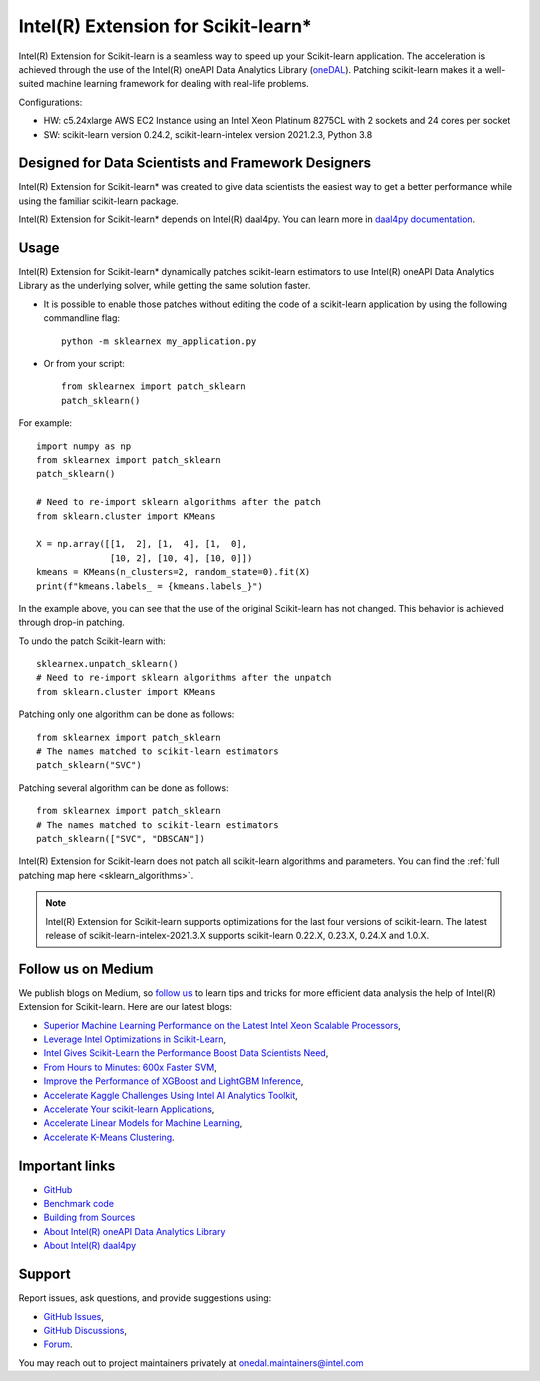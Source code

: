 .. ******************************************************************************
.. * Copyright 2020-2021 Intel Corporation
.. *
.. * Licensed under the Apache License, Version 2.0 (the "License");
.. * you may not use this file except in compliance with the License.
.. * You may obtain a copy of the License at
.. *
.. *     http://www.apache.org/licenses/LICENSE-2.0
.. *
.. * Unless required by applicable law or agreed to in writing, software
.. * distributed under the License is distributed on an "AS IS" BASIS,
.. * WITHOUT WARRANTIES OR CONDITIONS OF ANY KIND, either express or implied.
.. * See the License for the specific language governing permissions and
.. * limitations under the License.
.. *******************************************************************************/

.. _index:

#####################################################
Intel(R) Extension for Scikit-learn*
#####################################################
Intel(R) Extension for Scikit-learn is a seamless way to speed up your Scikit-learn application. 
The acceleration is achieved through the use of the Intel(R) oneAPI Data Analytics Library
(`oneDAL <https://github.com/oneapi-src/oneDAL>`_). Patching scikit-learn makes it a
well-suited machine learning framework for dealing with real-life problems.

.. image:: _static/scikit-learn-acceleration-2021.2.3.PNG
  :width: 800

Configurations:

- HW: c5.24xlarge AWS EC2 Instance using an Intel Xeon Platinum 8275CL with 2 sockets and 24 cores per socket
- SW: scikit-learn version 0.24.2, scikit-learn-intelex version 2021.2.3, Python 3.8

Designed for Data Scientists and Framework Designers
----------------------------------------------------
Intel(R) Extension for Scikit-learn* was created to give data scientists the easiest way to get a better performance
while using the familiar scikit-learn package.

Intel(R) Extension for Scikit-learn* depends on Intel(R) daal4py. You can learn more in `daal4py documentation <https://intelpython.github.io/daal4py>`_.

Usage
--------------------
Intel(R) Extension for Scikit-learn* dynamically patches scikit-learn estimators to use Intel(R) oneAPI Data Analytics Library
as the underlying solver, while getting the same solution faster.

- It is possible to enable those patches without editing the code of a scikit-learn application by
  using the following commandline flag::

    python -m sklearnex my_application.py

- Or from your script::

    from sklearnex import patch_sklearn
    patch_sklearn()


For example::

    import numpy as np
    from sklearnex import patch_sklearn
    patch_sklearn()

    # Need to re-import sklearn algorithms after the patch
    from sklearn.cluster import KMeans

    X = np.array([[1,  2], [1,  4], [1,  0],
                  [10, 2], [10, 4], [10, 0]])
    kmeans = KMeans(n_clusters=2, random_state=0).fit(X)
    print(f"kmeans.labels_ = {kmeans.labels_}")

In the example above, you can see that the use of the original Scikit-learn
has not changed. This behavior is achieved through drop-in patching.

To undo the patch Scikit-learn with::

    sklearnex.unpatch_sklearn()
    # Need to re-import sklearn algorithms after the unpatch
    from sklearn.cluster import KMeans

Patching only one algorithm can be done as follows::

    from sklearnex import patch_sklearn
    # The names matched to scikit-learn estimators
    patch_sklearn("SVC")

Patching several algorithm can be done as follows::

    from sklearnex import patch_sklearn
    # The names matched to scikit-learn estimators
    patch_sklearn(["SVC", "DBSCAN"])

Intel(R) Extension for Scikit-learn does not patch all scikit-learn algorithms and parameters.
You can find the :ref:`full patching map here <sklearn_algorithms>`.

.. note::
    Intel(R) Extension for Scikit-learn supports optimizations for the last four versions of scikit-learn.
    The latest release of scikit-learn-intelex-2021.3.X supports scikit-learn 0.22.X, 0.23.X, 0.24.X and 1.0.X.

Follow us on Medium
--------------------
We publish blogs on Medium, so `follow us <https://medium.com/intel-analytics-software/tagged/machine-learning>`_
to learn tips and tricks for more efficient data analysis the help of Intel(R) Extension for Scikit-learn.
Here are our latest blogs:

- `Superior Machine Learning Performance on the Latest Intel Xeon Scalable Processors <https://medium.com/intel-analytics-software/superior-machine-learning-performance-on-the-latest-intel-xeon-scalable-processor-efdec279f5a3>`_,
- `Leverage Intel Optimizations in Scikit-Learn <https://medium.com/intel-analytics-software/leverage-intel-optimizations-in-scikit-learn-f562cb9d5544>`_,
- `Intel Gives Scikit-Learn the Performance Boost Data Scientists Need <https://medium.com/intel-analytics-software/intel-gives-scikit-learn-the-performance-boost-data-scientists-need-42eb47c80b18>`_,
- `From Hours to Minutes: 600x Faster SVM <https://medium.com/intel-analytics-software/from-hours-to-minutes-600x-faster-svm-647f904c31ae>`_,
- `Improve the Performance of XGBoost and LightGBM Inference <https://medium.com/intel-analytics-software/improving-the-performance-of-xgboost-and-lightgbm-inference-3b542c03447e>`_,
- `Accelerate Kaggle Challenges Using Intel AI Analytics Toolkit <https://medium.com/intel-analytics-software/accelerate-kaggle-challenges-using-intel-ai-analytics-toolkit-beb148f66d5a>`_,
- `Accelerate Your scikit-learn Applications <https://medium.com/intel-analytics-software/improving-the-performance-of-xgboost-and-lightgbm-inference-3b542c03447e>`_,
- `Accelerate Linear Models for Machine Learning <https://medium.com/intel-analytics-software/accelerating-linear-models-for-machine-learning-5a75ff50a0fe>`_,
- `Accelerate K-Means Clustering <https://medium.com/intel-analytics-software/accelerate-k-means-clustering-6385088788a1>`_.

Important links
--------------------
- `GitHub <https://github.com/intel/scikit-learn-intelex>`_
- `Benchmark code <https://github.com/IntelPython/scikit-learn_bench>`_
- `Building from Sources <https://github.com/intel/scikit-learn-intelex/blob/master/INSTALL.md>`_
- `About Intel(R) oneAPI Data Analytics Library <https://github.com/oneapi-src/oneDAL>`_
- `About Intel(R) daal4py <https://github.com/intel/scikit-learn-intelex/tree/master/daal4py>`_

Support
--------------------
Report issues, ask questions, and provide suggestions using:

- `GitHub Issues <https://github.com/intel/scikit-learn-intelex/issues>`_,
- `GitHub Discussions <https://github.com/intel/scikit-learn-intelex/discussions>`_,
- `Forum <https://community.intel.com/t5/Intel-Distribution-for-Python/bd-p/distribution-python>`_.

You may reach out to project maintainers privately at onedal.maintainers@intel.com
